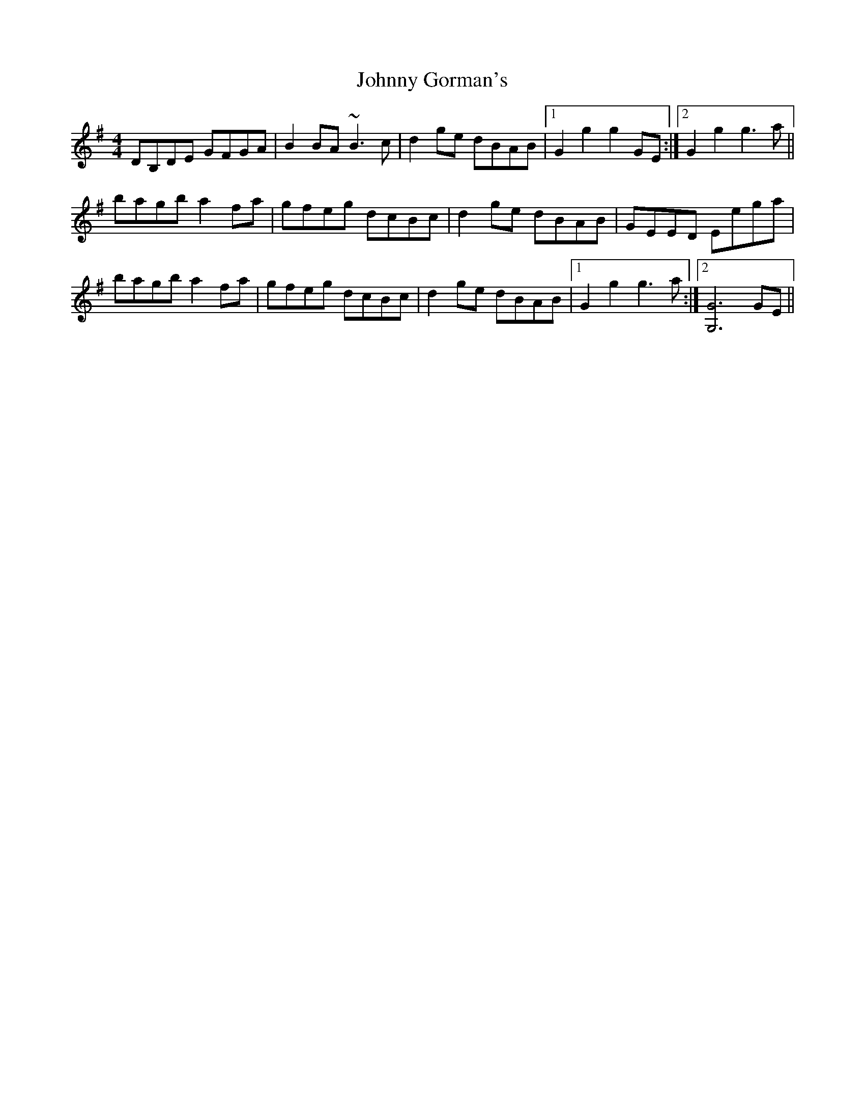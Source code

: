 X: 20743
T: Johnny Gorman's
R: barndance
M: 4/4
K: Gmajor
DB,DE GFGA|B2 BA ~B3c|d2 ge dBAB|1 G2 g2 g2 GE:|2 G2 g2 g3a||
bagb a2 fa|gfeg dcBc|d2 ge dBAB|GEED Eega|
bagb a2 fa|gfeg dcBc|d2 ge dBAB|1 G2 g2 g3a:|2 [G6G,6] GE||

